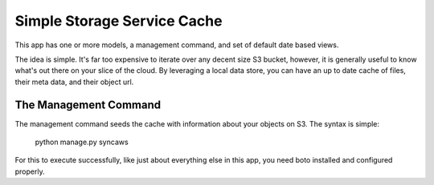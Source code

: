 ----------------------------
Simple Storage Service Cache
----------------------------

This app has one or more models, a management command, and set of default
date based views.

The idea is simple.  It's far too expensive to iterate over any decent size
S3 bucket, however, it is generally useful to know what's out there on your
slice of the cloud.  By leveraging a local data store, you can have an up 
to date cache of files, their meta data, and their object url.


The Management Command
----------------------

The management command seeds the cache with information about your objects
on S3.  The syntax is simple:

    python manage.py syncaws

For this to execute successfully, like just about everything else in this
app, you need boto installed and configured properly.




